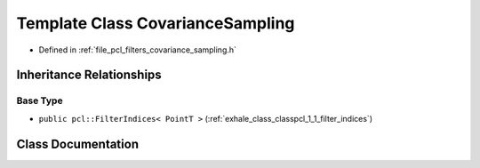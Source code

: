.. _exhale_class_classpcl_1_1_covariance_sampling:

Template Class CovarianceSampling
=================================

- Defined in :ref:`file_pcl_filters_covariance_sampling.h`


Inheritance Relationships
-------------------------

Base Type
*********

- ``public pcl::FilterIndices< PointT >`` (:ref:`exhale_class_classpcl_1_1_filter_indices`)


Class Documentation
-------------------


.. doxygenclass:: pcl::CovarianceSampling
   :members:
   :protected-members:
   :undoc-members: